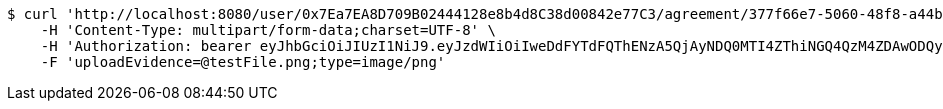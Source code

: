 [source,bash]
----
$ curl 'http://localhost:8080/user/0x7Ea7EA8D709B02444128e8b4d8C38d00842e77C3/agreement/377f66e7-5060-48f8-a44b-ae0bea405a5e/evidence/upload' -i -X POST \
    -H 'Content-Type: multipart/form-data;charset=UTF-8' \
    -H 'Authorization: bearer eyJhbGciOiJIUzI1NiJ9.eyJzdWIiOiIweDdFYTdFQThENzA5QjAyNDQ0MTI4ZThiNGQ4QzM4ZDAwODQyZTc3QzMiLCJleHAiOjE2MzE3MTc0NDF9.yTQo0TgH_zzQKV8L0WctSMZm0faL2g9yB_pGrqxhzeI' \
    -F 'uploadEvidence=@testFile.png;type=image/png'
----